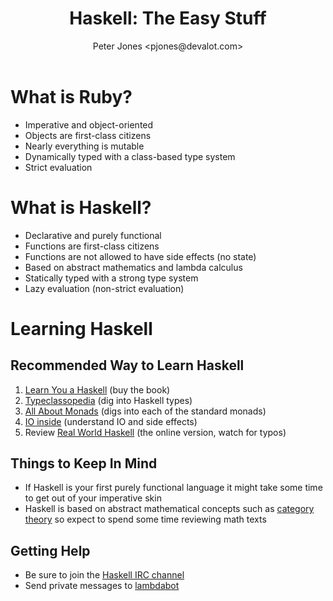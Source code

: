 #+title: Haskell: The Easy Stuff
#+author: Peter Jones <pjones@devalot.com>

* What is Ruby?
  :PROPERTIES:
  :ID:       f4b8e166-e1a1-406c-b0db-3f4a64b511d0
  :END:
  - Imperative and object-oriented
  - Objects are first-class citizens
  - Nearly everything is mutable
  - Dynamically typed with a class-based type system
  - Strict evaluation
* What is Haskell?
  :PROPERTIES:
  :ID:       1d0968dd-4cbb-43a3-8fe4-3d82a092075e
  :END:
  - Declarative and purely functional
  - Functions are first-class citizens
  - Functions are not allowed to have side effects (no state)
  - Based on abstract mathematics and lambda calculus
  - Statically typed with a strong type system
  - Lazy evaluation (non-strict evaluation)
* Learning Haskell
  :PROPERTIES:
  :ID:       488e9b3e-ec72-4e9b-8973-97376004d885
  :END:
** Recommended Way to Learn Haskell
   1. [[http://learnyouahaskell.com/][Learn You a Haskell]] (buy the book)
   2. [[http://www.haskell.org/haskellwiki/Typeclassopedia][Typeclassopedia]] (dig into Haskell types)
   3. [[http://www.haskell.org/haskellwiki/All_About_Monads][All About Monads]] (digs into each of the standard monads)
   4. [[http://www.haskell.org/haskellwiki/IO_inside][IO inside]] (understand IO and side effects)
   5. Review [[http://book.realworldhaskell.org/read/][Real World Haskell]] (the online version, watch for typos)
** Things to Keep In Mind
   - If Haskell is your first purely functional language it might take
     some time to get out of your imperative skin
   - Haskell is based on abstract mathematical concepts such as
     [[http://en.wikibooks.org/wiki/Haskell/Category_theory][category theory]] so expect to spend some time reviewing math texts
** Getting Help
   - Be sure to join the [[http://www.haskell.org/haskellwiki/IRC_channel][Haskell IRC channel]]
   - Send private messages to [[http://www.haskell.org/haskellwiki/Lambdabot][lambdabot]]
